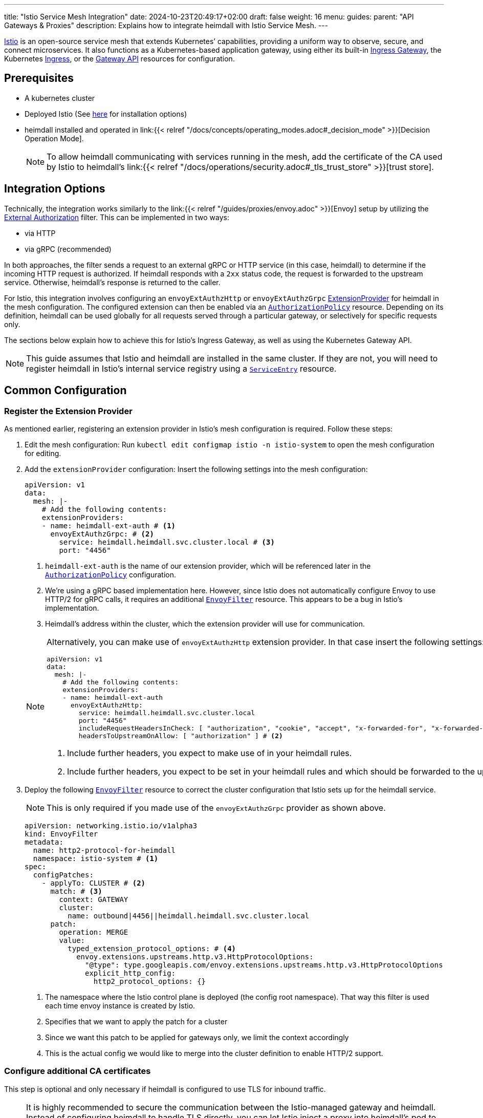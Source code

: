 ---
title: "Istio Service Mesh Integration"
date: 2024-10-23T20:49:17+02:00
draft: false
weight: 16
menu:
  guides:
    parent: "API Gateways & Proxies"
description: Explains how to integrate heimdall with Istio Service Mesh.
---

:toc:

https://istio.io/[Istio] is an open-source service mesh that extends Kubernetes’ capabilities, providing a uniform way to observe, secure, and connect microservices. It also functions as a Kubernetes-based application gateway, using either its built-in https://istio.io/latest/docs/concepts/traffic-management/#gateways[Ingress Gateway], the Kubernetes https://istio.io/latest/docs/tasks/traffic-management/ingress/kubernetes-ingress/[Ingress], or the https://gateway-api.sigs.k8s.io/[Gateway API] resources for configuration.

== Prerequisites

* A kubernetes cluster
* Deployed Istio (See https://istio.io/latest/docs/setup/install/[here] for installation options)
* heimdall installed and operated in link:{{< relref "/docs/concepts/operating_modes.adoc#_decision_mode" >}}[Decision Operation Mode].
+
NOTE: To allow heimdall communicating with services running in the mesh, add the certificate of the CA used by Istio to heimdall's link:{{< relref "/docs/operations/security.adoc#_tls_trust_store" >}}[trust store].

== Integration Options

Technically, the integration works similarly to the link:{{< relref "/guides/proxies/envoy.adoc" >}}[Envoy]  setup by utilizing the https://www.envoyproxy.io/docs/envoy/latest/api-v3/extensions/filters/http/ext_authz/v3/ext_authz.proto.html[External Authorization] filter. This can be implemented in two ways:

* via HTTP
* via gRPC (recommended)

In both approaches, the filter sends a request to an external gRPC or HTTP service (in this case, heimdall) to determine if the incoming HTTP request is authorized. If heimdall responds with a `2xx` status code, the request is forwarded to the upstream service. Otherwise, heimdall’s response is returned to the caller.

For Istio, this integration involves configuring an `envoyExtAuthzHttp` or `envoyExtAuthzGrpc` https://istio.io/latest/docs/reference/config/istio.mesh.v1alpha1/#MeshConfig-ExtensionProvider[ExtensionProvider] for heimdall in the mesh configuration. The configured extension can then be enabled via an https://istio.io/latest/docs/reference/config/security/authorization-policy/[`AuthorizationPolicy`] resource. Depending on its definition, heimdall can be used globally for all requests served through a particular gateway, or selectively for specific requests only.

The sections below explain how to achieve this for Istio's Ingress Gateway, as well as using the Kubernetes Gateway API.

NOTE: This guide assumes that Istio and heimdall are installed in the same cluster. If they are not, you will need to register heimdall in Istio's internal service registry using a https://istio.io/latest/docs/reference/config/networking/service-entry/[`ServiceEntry`] resource.

== Common Configuration

=== Register the Extension Provider

As mentioned earlier, registering an extension provider in Istio's mesh configuration is required. Follow these steps:

1. Edit the mesh configuration: Run `kubectl edit configmap istio -n istio-system` to open the mesh configuration for editing.

2. Add the `extensionProvider` configuration: Insert the following settings into the mesh configuration:
+
====
[source, yaml]
----
apiVersion: v1
data:
  mesh: |-
    # Add the following contents:
    extensionProviders:
    - name: heimdall-ext-auth # <1>
      envoyExtAuthzGrpc: # <2>
        service: heimdall.heimdall.svc.cluster.local # <3>
        port: "4456"
----
<1> `heimdall-ext-auth` is the name of our extension provider, which will be referenced later in the https://istio.io/latest/docs/reference/config/security/authorization-policy/[`AuthorizationPolicy`] configuration.
<2> We're using a gRPC based implementation here. However, since Istio does not automatically configure Envoy to use HTTP/2 for gRPC calls, it requires an additional https://istio.io/latest/docs/reference/config/networking/envoy-filter/[`EnvoyFilter`] resource. This appears to be a bug in Istio's implementation.
<3> Heimdall's address within the cluster, which the extension provider will use for communication.
====
+
[NOTE]
====
Alternatively, you can make use of `envoyExtAuthzHttp` extension provider. In that case insert the following settings:
[source, yaml]
----
apiVersion: v1
data:
  mesh: |-
    # Add the following contents:
    extensionProviders:
    - name: heimdall-ext-auth
      envoyExtAuthzHttp:
        service: heimdall.heimdall.svc.cluster.local
        port: "4456"
        includeRequestHeadersInCheck: [ "authorization", "cookie", "accept", "x-forwarded-for", "x-forwarded-proto", "x-forwarded-host" ] # <1>
        headersToUpstreamOnAllow: [ "authorization" ] # <2>
----
<1> Include further headers, you expect to make use of in your heimdall rules.
<2> Include further headers, you expect to be set in your heimdall rules and which should be forwarded to the upstream service.
====

3. Deploy the following https://istio.io/latest/docs/reference/config/networking/envoy-filter/[`EnvoyFilter`] resource to correct the cluster configuration that Istio sets up for the heimdall service.
+
NOTE: This is only required if you made use of the `envoyExtAuthzGrpc` provider as shown above.
+
[source, yaml]
----
apiVersion: networking.istio.io/v1alpha3
kind: EnvoyFilter
metadata:
  name: http2-protocol-for-heimdall
  namespace: istio-system # <1>
spec:
  configPatches:
    - applyTo: CLUSTER # <2>
      match: # <3>
        context: GATEWAY
        cluster:
          name: outbound|4456||heimdall.heimdall.svc.cluster.local
      patch:
        operation: MERGE
        value:
          typed_extension_protocol_options: # <4>
            envoy.extensions.upstreams.http.v3.HttpProtocolOptions:
              "@type": type.googleapis.com/envoy.extensions.upstreams.http.v3.HttpProtocolOptions
              explicit_http_config:
                http2_protocol_options: {}
----
<1> The namespace where the Istio control plane is deployed (the config root namespace). That way this filter is used each time envoy instance is created by Istio.
<2> Specifies that we want to apply the patch for a cluster
<3> Since we want this patch to be applied for gateways only, we limit the context accordingly
<4> This is the actual config we would like to merge into the cluster definition to enable HTTP/2 support.

=== Configure additional CA certificates

This step is optional and only necessary if heimdall is configured to use TLS for inbound traffic.

NOTE: It is highly recommended to secure the communication between the Istio-managed gateway and heimdall. Instead of configuring heimdall to handle TLS directly, you can let Istio inject a proxy into heimdall's pod to manage TLS termination. However, this approach introduces an additional network hop, which could negatively impact performance.

1. Instruct Istio to trust heimdall's certificate by applying the following https://istio.io/latest/docs/reference/config/networking/destination-rule/[`DestinationRule`] resource in the Istio root configuration namespace:
+
[source, yaml]
----
apiVersion: networking.istio.io/v1
kind: DestinationRule
metadata:
  name: heimdall
  namespace: istio-system
spec:
  host: heimdall.heimdall.svc.cluster.local
  trafficPolicy:
    tls:
      mode: SIMPLE
      sni: heimdall.heimdall.svc.cluster.local # <1>
      credentialName: cacerts # <2>
----
<1> If `sni` is not set, it defaults to the downstream HTTP `Host` or `Authority` header, which will cause an error on the heimdall side because the name will not match the DNS entries in heimdall's certificate.
<2> The secret contains the certificate of the CA that issued heimdall's certificate. Without this, Envoy won't trust heimdall's certificate. This secret must be available in every namespace where Istio creates a gateway.

=== Route the requests through heimdall

With the previous configuration in place, we can now instruct Istio to route the ingress traffic through heimdall first.

1. Create the following https://istio.io/latest/docs/reference/config/security/authorization-policy/[`AuthorizationPolicy`] in Istio's root configuration namespace:
+
[source, yaml]
----
apiVersion: security.istio.io/v1
kind: AuthorizationPolicy
metadata:
  name: heimdall
  namespace: istio-system
spec:
  selector:
    matchLabels: # <1>
      istio: ingressgateway
  action: CUSTOM
  provider:
    name: heimdall-ext-auth # <2>
  rules:
    - {} # <3>
----
<1> This policy is specifically intended for gateways, excluding injected sidecars.
<2> Here, we reference the extension provider that was configured earlier.
<3> The policy is set to apply universally, with no specific conditions, hence the empty rules.

With this configuration completed, you can proceed to deploy the necessary gateway resources.

== Ingress Gateway Configuration

Simply create the Ingress https://istio.io/latest/docs/reference/config/networking/gateway/[`Gateway`] resource and define the https://istio.io/latest/docs/reference/config/networking/virtual-service/[`VirtualService`] resources for your services according to your requirements. No further configuration is necessary.

== Kubenetes Gateway API

As of this writing, Istio's implementation of the Gateway API appears incomplete. It lacks the necessary `Role` and `RoleBinding` to access the `Secret` containing additional CA certificates. Without these, the Envoy instances cannot access the secret, preventing them from trusting heimdall's certificate. To resolve this, apply the following resources in the namespace where the https://kubernetes.io/docs/concepts/services-networking/gateway/#api-kind-gateway[`Gateway`] will be installed:
[source, yaml]
----
apiVersion: rbac.authorization.k8s.io/v1
kind: Role
metadata:
  labels:
    gateway.istio.io/managed: istio.io-gateway-controller
    gateway.networking.k8s.io/gateway-name: istio-gw
    istio: ingressgateway
    istio.io/gateway-name: istio-gw
  name: istio-gw-istio
  namespace: istio-gw
rules:
  - apiGroups:
      - ""
    resources:
      - secrets
    verbs:
      - get
      - watch
      - list
---
apiVersion: rbac.authorization.k8s.io/v1
kind: RoleBinding
metadata:
  labels:
    gateway.istio.io/managed: istio.io-gateway-controller
    gateway.networking.k8s.io/gateway-name: istio-gw
    istio: ingressgateway
    istio.io/gateway-name: istio-gw
  name: istio-gw-istio
  namespace: istio-gw
roleRef:
  apiGroup: rbac.authorization.k8s.io
  kind: Role
  name: istio-gw-istio
subjects:
  - kind: ServiceAccount
    name: istio-gw-istio # <1>
----
<1> Change the name of the service account accordingly; it follows the pattern `<namespace>-istio`.

Now, you can create the required https://kubernetes.io/docs/concepts/services-networking/gateway/#api-kind-gateway[`Gateway`] and https://kubernetes.io/docs/concepts/services-networking/gateway/#api-kind-httproute[`HTTPRoute`] resources for your service. When creating the `Gateway` resource, ensure you add the `istio: ingressgateway` label to its metadata. If you omit this label, the https://istio.io/latest/docs/reference/config/security/authorization-policy/[`AuthorizationPolicy`] configured earlier will not be applied.

== Additional Resources

A fully working example with Istio is also available on https://github.com/dadrus/heimdall/tree/main/examples[GitHub].